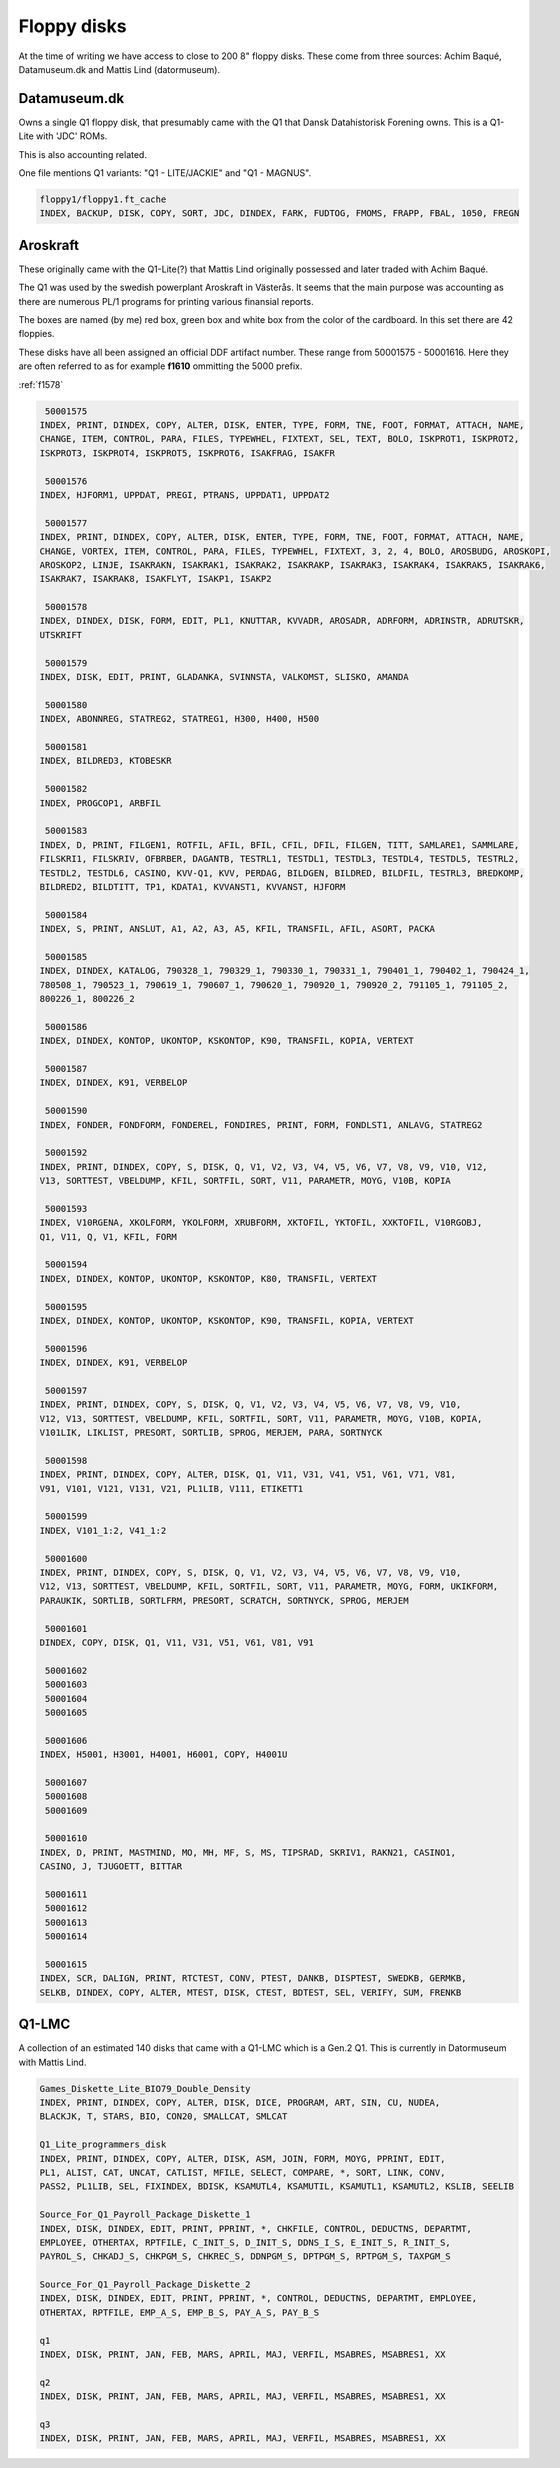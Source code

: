 
Floppy disks
============

At the time of writing we have access to close to 200 8" floppy disks. These
come from three sources: Achim Baqué, Datamuseum.dk and Mattis Lind (datormuseum).


Datamuseum.dk
^^^^^^^^^^^^^

Owns a single Q1 floppy disk, that presumably came with the Q1 that Dansk Datahistorisk
Forening owns. This is a Q1-Lite with 'JDC' ROMs.

This is also accounting related.

One file mentions Q1 variants: "Q1 - LITE/JACKIE" and "Q1 - MAGNUS".


.. code-block:: text

  floppy1/floppy1.ft_cache
  INDEX, BACKUP, DISK, COPY, SORT, JDC, DINDEX, FARK, FUDTOG, FMOMS, FRAPP, FBAL, 1050, FREGN


Aroskraft
^^^^^^^^^

These originally came with the Q1-Lite(?) that Mattis Lind originally possessed and
later traded with Achim Baqué.

The Q1 was used by the swedish powerplant Aroskraft in Västerås.
It seems that the main purpose was accounting as there are numerous PL/1
programs for printing various finansial reports.

The boxes are named (by me) red box, green box and white box
from the color of the cardboard. In this set there are 42 floppies.

These disks have all been assigned an official DDF artifact number. These
range from 50001575 - 50001616. Here they are often referred to as for example
**f1610** ommitting the 5000 prefix.


:ref:`f1578`


.. code-block:: text

   50001575
  INDEX, PRINT, DINDEX, COPY, ALTER, DISK, ENTER, TYPE, FORM, TNE, FOOT, FORMAT, ATTACH, NAME,
  CHANGE, ITEM, CONTROL, PARA, FILES, TYPEWHEL, FIXTEXT, SEL, TEXT, BOLO, ISKPROT1, ISKPROT2,
  ISKPROT3, ISKPROT4, ISKPROT5, ISKPROT6, ISAKFRAG, ISAKFR

   50001576
  INDEX, HJFORM1, UPPDAT, PREGI, PTRANS, UPPDAT1, UPPDAT2

   50001577
  INDEX, PRINT, DINDEX, COPY, ALTER, DISK, ENTER, TYPE, FORM, TNE, FOOT, FORMAT, ATTACH, NAME,
  CHANGE, VORTEX, ITEM, CONTROL, PARA, FILES, TYPEWHEL, FIXTEXT, 3, 2, 4, BOLO, AROSBUDG, AROSKOPI,
  AROSKOP2, LINJE, ISAKRAKN, ISAKRAK1, ISAKRAK2, ISAKRAKP, ISAKRAK3, ISAKRAK4, ISAKRAK5, ISAKRAK6,
  ISAKRAK7, ISAKRAK8, ISAKFLYT, ISAKP1, ISAKP2

   50001578
  INDEX, DINDEX, DISK, FORM, EDIT, PL1, KNUTTAR, KVVADR, AROSADR, ADRFORM, ADRINSTR, ADRUTSKR,
  UTSKRIFT

   50001579
  INDEX, DISK, EDIT, PRINT, GLADANKA, SVINNSTA, VALKOMST, SLISKO, AMANDA

   50001580
  INDEX, ABONNREG, STATREG2, STATREG1, H300, H400, H500

   50001581
  INDEX, BILDRED3, KTOBESKR

   50001582
  INDEX, PROGCOP1, ARBFIL

   50001583
  INDEX, D, PRINT, FILGEN1, ROTFIL, AFIL, BFIL, CFIL, DFIL, FILGEN, TITT, SAMLARE1, SAMMLARE,
  FILSKRI1, FILSKRIV, OFBRBER, DAGANTB, TESTRL1, TESTDL1, TESTDL3, TESTDL4, TESTDL5, TESTRL2,
  TESTDL2, TESTDL6, CASINO, KVV-Q1, KVV, PERDAG, BILDGEN, BILDRED, BILDFIL, TESTRL3, BREDKOMP,
  BILDRED2, BILDTITT, TP1, KDATA1, KVVANST1, KVVANST, HJFORM

   50001584
  INDEX, S, PRINT, ANSLUT, A1, A2, A3, A5, KFIL, TRANSFIL, AFIL, ASORT, PACKA

   50001585
  INDEX, DINDEX, KATALOG, 790328_1, 790329_1, 790330_1, 790331_1, 790401_1, 790402_1, 790424_1,
  780508_1, 790523_1, 790619_1, 790607_1, 790620_1, 790920_1, 790920_2, 791105_1, 791105_2,
  800226_1, 800226_2

   50001586
  INDEX, DINDEX, KONTOP, UKONTOP, KSKONTOP, K90, TRANSFIL, KOPIA, VERTEXT

   50001587
  INDEX, DINDEX, K91, VERBELOP

   50001590
  INDEX, FONDER, FONDFORM, FONDEREL, FONDIRES, PRINT, FORM, FONDLST1, ANLAVG, STATREG2

   50001592
  INDEX, PRINT, DINDEX, COPY, S, DISK, Q, V1, V2, V3, V4, V5, V6, V7, V8, V9, V10, V12,
  V13, SORTTEST, VBELDUMP, KFIL, SORTFIL, SORT, V11, PARAMETR, MOYG, V10B, KOPIA

   50001593
  INDEX, V10RGENA, XKOLFORM, YKOLFORM, XRUBFORM, XKTOFIL, YKTOFIL, XXKTOFIL, V10RGOBJ,
  Q1, V11, Q, V1, KFIL, FORM

   50001594
  INDEX, DINDEX, KONTOP, UKONTOP, KSKONTOP, K80, TRANSFIL, VERTEXT

   50001595
  INDEX, DINDEX, KONTOP, UKONTOP, KSKONTOP, K90, TRANSFIL, KOPIA, VERTEXT

   50001596
  INDEX, DINDEX, K91, VERBELOP

   50001597
  INDEX, PRINT, DINDEX, COPY, S, DISK, Q, V1, V2, V3, V4, V5, V6, V7, V8, V9, V10,
  V12, V13, SORTTEST, VBELDUMP, KFIL, SORTFIL, SORT, V11, PARAMETR, MOYG, V10B, KOPIA,
  V101LIK, LIKLIST, PRESORT, SORTLIB, SPROG, MERJEM, PARA, SORTNYCK

   50001598
  INDEX, PRINT, DINDEX, COPY, ALTER, DISK, Q1, V11, V31, V41, V51, V61, V71, V81,
  V91, V101, V121, V131, V21, PL1LIB, V111, ETIKETT1

   50001599
  INDEX, V101_1:2, V41_1:2

   50001600
  INDEX, PRINT, DINDEX, COPY, S, DISK, Q, V1, V2, V3, V4, V5, V6, V7, V8, V9, V10,
  V12, V13, SORTTEST, VBELDUMP, KFIL, SORTFIL, SORT, V11, PARAMETR, MOYG, FORM, UKIKFORM,
  PARAUKIK, SORTLIB, SORTLFRM, PRESORT, SCRATCH, SORTNYCK, SPROG, MERJEM

   50001601
  DINDEX, COPY, DISK, Q1, V11, V31, V51, V61, V81, V91

   50001602
   50001603
   50001604
   50001605

   50001606
  INDEX, H5001, H3001, H4001, H6001, COPY, H4001U

   50001607
   50001608
   50001609

   50001610
  INDEX, D, PRINT, MASTMIND, MO, MH, MF, S, MS, TIPSRAD, SKRIV1, RAKN21, CASINO1,
  CASINO, J, TJUGOETT, BITTAR

   50001611
   50001612
   50001613
   50001614

   50001615
  INDEX, SCR, DALIGN, PRINT, RTCTEST, CONV, PTEST, DANKB, DISPTEST, SWEDKB, GERMKB,
  SELKB, DINDEX, COPY, ALTER, MTEST, DISK, CTEST, BDTEST, SEL, VERIFY, SUM, FRENKB



Q1-LMC
^^^^^^

A collection of an estimated 140 disks that came with a Q1-LMC which is a
Gen.2 Q1. This is currently in Datormuseum with Mattis Lind.

.. code-block:: text

  Games_Diskette_Lite_BIO79_Double_Density
  INDEX, PRINT, DINDEX, COPY, ALTER, DISK, DICE, PROGRAM, ART, SIN, CU, NUDEA,
  BLACKJK, T, STARS, BIO, CON20, SMALLCAT, SMLCAT

  Q1_Lite_programmers_disk
  INDEX, PRINT, DINDEX, COPY, ALTER, DISK, ASM, JOIN, FORM, MOYG, PPRINT, EDIT,
  PL1, ALIST, CAT, UNCAT, CATLIST, MFILE, SELECT, COMPARE, *, SORT, LINK, CONV,
  PASS2, PL1LIB, SEL, FIXINDEX, BDISK, KSAMUTL4, KSAMUTIL, KSAMUTL1, KSAMUTL2, KSLIB, SEELIB

  Source_For_Q1_Payroll_Package_Diskette_1
  INDEX, DISK, DINDEX, EDIT, PRINT, PPRINT, *, CHKFILE, CONTROL, DEDUCTNS, DEPARTMT,
  EMPLOYEE, OTHERTAX, RPTFILE, C_INIT_S, D_INIT_S, DDNS_I_S, E_INIT_S, R_INIT_S,
  PAYROL_S, CHKADJ_S, CHKPGM_S, CHKREC_S, DDNPGM_S, DPTPGM_S, RPTPGM_S, TAXPGM_S

  Source_For_Q1_Payroll_Package_Diskette_2
  INDEX, DISK, DINDEX, EDIT, PRINT, PPRINT, *, CONTROL, DEDUCTNS, DEPARTMT, EMPLOYEE,
  OTHERTAX, RPTFILE, EMP_A_S, EMP_B_S, PAY_A_S, PAY_B_S

  q1
  INDEX, DISK, PRINT, JAN, FEB, MARS, APRIL, MAJ, VERFIL, MSABRES, MSABRES1, XX

  q2
  INDEX, DISK, PRINT, JAN, FEB, MARS, APRIL, MAJ, VERFIL, MSABRES, MSABRES1, XX

  q3
  INDEX, DISK, PRINT, JAN, FEB, MARS, APRIL, MAJ, VERFIL, MSABRES, MSABRES1, XX
